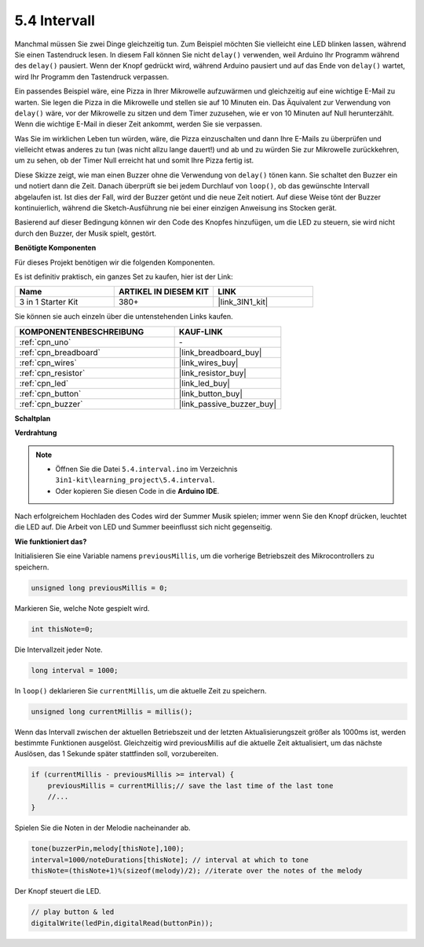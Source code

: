 .. _ar_interval:

5.4 Intervall
===============

Manchmal müssen Sie zwei Dinge gleichzeitig tun. Zum Beispiel möchten Sie vielleicht
eine LED blinken lassen, während Sie einen Tastendruck lesen. In diesem Fall können Sie
nicht ``delay()`` verwenden, weil Arduino Ihr Programm während des ``delay()`` pausiert. Wenn
der Knopf gedrückt wird, während Arduino pausiert und auf das Ende von ``delay()`` wartet, wird Ihr Programm den Tastendruck verpassen.

Ein passendes Beispiel wäre, eine Pizza in Ihrer Mikrowelle aufzuwärmen und gleichzeitig
auf eine wichtige E-Mail zu warten. Sie legen die Pizza in die Mikrowelle und stellen
sie auf 10 Minuten ein. Das Äquivalent zur Verwendung von ``delay()`` wäre, vor der Mikrowelle zu sitzen und dem Timer zuzusehen, wie er von 10 Minuten auf Null herunterzählt. Wenn die wichtige E-Mail in dieser Zeit ankommt, werden Sie sie verpassen.

Was Sie im wirklichen Leben tun würden, wäre, die Pizza einzuschalten und dann
Ihre E-Mails zu überprüfen und vielleicht etwas anderes zu tun (was nicht allzu lange dauert!) und ab und zu würden Sie zur Mikrowelle zurückkehren, um zu sehen, 
ob der Timer Null erreicht hat und somit Ihre Pizza fertig ist.

Diese Skizze zeigt, wie man einen Buzzer ohne die Verwendung von ``delay()`` tönen kann. 
Sie schaltet den Buzzer ein und notiert dann die Zeit. Danach überprüft sie bei jedem Durchlauf von ``loop()``, ob das gewünschte Intervall abgelaufen ist.
Ist dies der Fall, wird der Buzzer getönt und die neue Zeit notiert.
Auf diese Weise tönt der Buzzer kontinuierlich, während die Sketch-Ausführung nie
bei einer einzigen Anweisung ins Stocken gerät.

Basierend auf dieser Bedingung können wir den Code des Knopfes hinzufügen, um die LED zu steuern,
sie wird nicht durch den Buzzer, der Musik spielt, gestört.

**Benötigte Komponenten**

Für dieses Projekt benötigen wir die folgenden Komponenten.

Es ist definitiv praktisch, ein ganzes Set zu kaufen, hier ist der Link:

.. list-table::
    :widths: 20 20 20
    :header-rows: 1

    *   - Name
        - ARTIKEL IN DIESEM KIT
        - LINK
    *   - 3 in 1 Starter Kit
        - 380+
        - |link_3IN1_kit|

Sie können sie auch einzeln über die untenstehenden Links kaufen.

.. list-table::
    :widths: 30 20
    :header-rows: 1

    *   - KOMPONENTENBESCHREIBUNG
        - KAUF-LINK

    *   - :ref:`cpn_uno`
        - \-
    *   - :ref:`cpn_breadboard`
        - |link_breadboard_buy|
    *   - :ref:`cpn_wires`
        - |link_wires_buy|
    *   - :ref:`cpn_resistor`
        - |link_resistor_buy|
    *   - :ref:`cpn_led`
        - |link_led_buy|
    *   - :ref:`cpn_button`
        - |link_button_buy|
    *   - :ref:`cpn_buzzer`
        - |link_passive_buzzer_buy|

**Schaltplan**

.. image:: img/circuit_8.5_interval.png



**Verdrahtung**

.. image:: img/5.4_interval_bb.png
    :width: 600
    :align: center

.. note::

    * Öffnen Sie die Datei ``5.4.interval.ino`` im Verzeichnis ``3in1-kit\learning_project\5.4.interval``.
    * Oder kopieren Sie diesen Code in die **Arduino IDE**.
    

.. raw:: html
    
    <iframe src=https://create.arduino.cc/editor/sunfounder01/0d430b04-ef2d-4e32-8d76-671a3a917cb1/preview?embed style="height:510px;width:100%;margin:10px 0" frameborder=0></iframe>
    
Nach erfolgreichem Hochladen des Codes wird der Summer Musik spielen; immer wenn Sie den Knopf drücken, leuchtet die LED auf. Die Arbeit von LED und Summer beeinflusst sich nicht gegenseitig.

**Wie funktioniert das?**


Initialisieren Sie eine Variable namens ``previousMillis``, um die vorherige Betriebszeit des Mikrocontrollers zu speichern.

.. code-block:: arduino

    unsigned long previousMillis = 0;     

Markieren Sie, welche Note gespielt wird.

.. code-block:: arduino

    int thisNote=0; 

Die Intervallzeit jeder Note.

.. code-block:: arduino

    long interval = 1000; 

In ``loop()`` deklarieren Sie ``currentMillis``, um die aktuelle Zeit zu speichern.

.. code-block:: arduino

    unsigned long currentMillis = millis();

Wenn das Intervall zwischen der aktuellen Betriebszeit und der letzten Aktualisierungszeit größer als 1000ms ist, werden bestimmte Funktionen ausgelöst. Gleichzeitig wird previousMillis auf die aktuelle Zeit aktualisiert, um das nächste Auslösen, das 1 Sekunde später stattfinden soll, vorzubereiten.

.. code-block:: arduino

    if (currentMillis - previousMillis >= interval) {
        previousMillis = currentMillis;// save the last time of the last tone
        //...
    }

Spielen Sie die Noten in der Melodie nacheinander ab.

.. code-block:: arduino

    tone(buzzerPin,melody[thisNote],100);
    interval=1000/noteDurations[thisNote]; // interval at which to tone
    thisNote=(thisNote+1)%(sizeof(melody)/2); //iterate over the notes of the melody

Der Knopf steuert die LED.

.. code-block:: arduino

  // play button & led 
  digitalWrite(ledPin,digitalRead(buttonPin));
